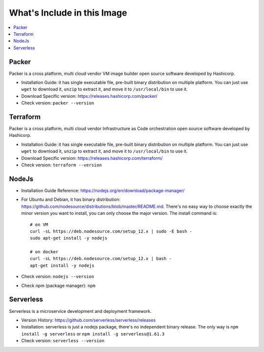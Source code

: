 



What's Include in this Image
------------------------------------------------------------------------------

.. contents::
    :depth: 1
    :local:


Packer
~~~~~~~~~~~~~~~~~~~~~~~~~~~~~~~~~~~~~~~~~~~~~~~~~~~~~~~~~~~~~~~~~~~~~~~~~~~~~~


Packer is a cross platform, multi cloud vendor VM image builder open source software developed by Hashicorp.

- Installation Guide: it has single executable file, pre-built binary distribution on multiple platform. You can just use ``wget`` to download it, ``unzip`` to extract it, and move it to ``/usr/local/bin`` to use it.
- Download Specific version: https://releases.hashicorp.com/packer/
- Check version: ``packer --version``


Terraform
~~~~~~~~~~~~~~~~~~~~~~~~~~~~~~~~~~~~~~~~~~~~~~~~~~~~~~~~~~~~~~~~~~~~~~~~~~~~~~

Packer is a cross platform, multi cloud vendor Infrastructure as Code orchestration open source software developed by Hashicorp.

- Installation Guide: it has single executable file, pre-built binary distribution on multiple platform. You can just use ``wget`` to download it, ``unzip`` to extract it, and move it to ``/usr/local/bin`` to use it.
- Download Specific version: https://releases.hashicorp.com/terraform/
- Check version: ``terraform --version``


NodeJs
~~~~~~~~~~~~~~~~~~~~~~~~~~~~~~~~~~~~~~~~~~~~~~~~~~~~~~~~~~~~~~~~~~~~~~~~~~~~~~

- Installation Guide Reference: https://nodejs.org/en/download/package-manager/
- For Ubuntu and Debian, it has binary distribution: https://github.com/nodesource/distributions/blob/master/README.md. There's no easy way to choose exactly the minor version you want to install, you can only choose the major version. The install command is::

    # on VM
    curl -sL https://deb.nodesource.com/setup_12.x | sudo -E bash -
    sudo apt-get install -y nodejs

    # on docker
    curl -sL https://deb.nodesource.com/setup_12.x | bash -
    apt-get install -y nodejs
- Check version: ``nodejs --version``
- Check npm (package manager): ``npm``


Serverless
~~~~~~~~~~~~~~~~~~~~~~~~~~~~~~~~~~~~~~~~~~~~~~~~~~~~~~~~~~~~~~~~~~~~~~~~~~~~~~

Serverless is a microservice development and deployment framework.

- Version History: https://github.com/serverless/serverless/releases
- Installation: serverless is just a nodejs package, there's no independent binary release. The only way is ``npm install -g serverless`` or ``npm install -g serverless@1.61.3``
- Check version: ``serverless --version``
